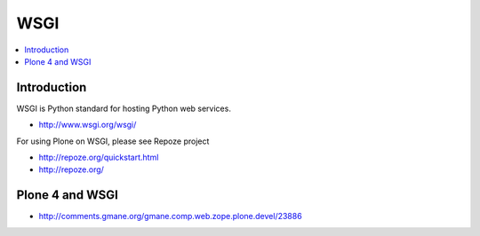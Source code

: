 =================
 WSGI
=================

.. contents :: :local:

Introduction
------------

WSGI is Python standard for hosting Python web services.

* http://www.wsgi.org/wsgi/

For using Plone on WSGI, please see Repoze project

* http://repoze.org/quickstart.html

* http://repoze.org/

Plone 4 and WSGI
-----------------

* http://comments.gmane.org/gmane.comp.web.zope.plone.devel/23886
